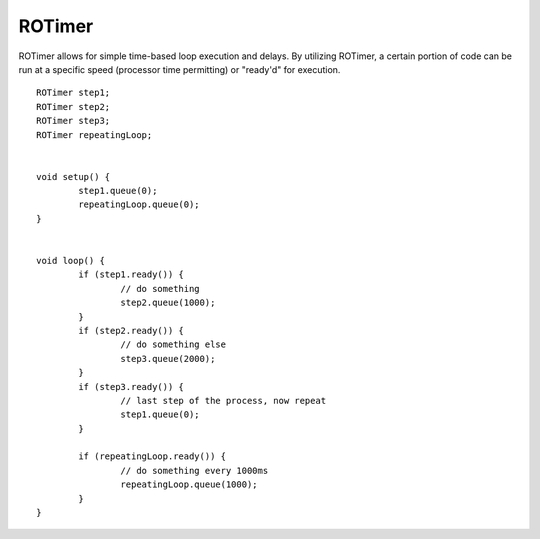 ROTimer
==================

ROTimer allows for simple time-based loop execution and delays. By utilizing ROTimer, a certain portion of code can be run at a specific speed (processor time permitting) or "ready'd" for execution. ::



	ROTimer step1;
	ROTimer step2;
	ROTimer step3;
	ROTimer repeatingLoop;


	void setup() {
		step1.queue(0);
		repeatingLoop.queue(0);
	}


	void loop() {
		if (step1.ready()) {
			// do something
			step2.queue(1000);
		}
		if (step2.ready()) {
			// do something else
			step3.queue(2000);
		}
		if (step3.ready()) {
			// last step of the process, now repeat
			step1.queue(0);
		}

		if (repeatingLoop.ready()) {
			// do something every 1000ms
			repeatingLoop.queue(1000);
		}
	}